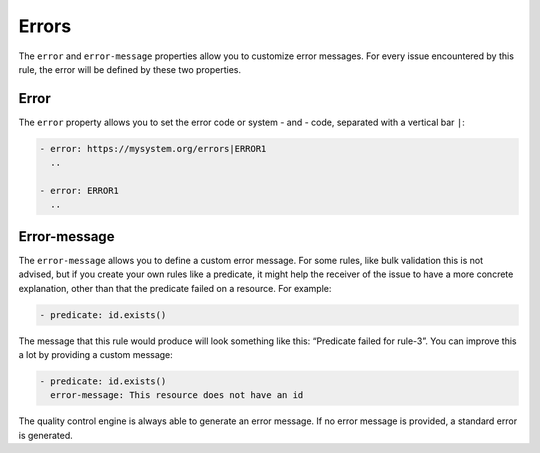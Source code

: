Errors
------

The ``error`` and ``error-message`` properties allow you to customize
error messages. For every issue encountered by this rule, the error will
be defined by these two properties.

Error
~~~~~

The ``error`` property allows you to set the error code or system - and
- code, separated with a vertical bar ``|``:

.. code-block:: yaml

   - error: https://mysystem.org/errors|ERROR1
     ..

   - error: ERROR1
     ..

Error-message
~~~~~~~~~~~~~

The ``error-message`` allows you to define a custom error message. For
some rules, like bulk validation this is not advised, but if you create
your own rules like a predicate, it might help the receiver of the issue
to have a more concrete explanation, other than that the predicate
failed on a resource. For example:

.. code-block:: yaml

   - predicate: id.exists()

The message that this rule would produce will look something like this:
“Predicate failed for rule-3”. You can improve this a lot by providing a
custom message:

.. code-block:: yaml

   - predicate: id.exists()
     error-message: This resource does not have an id

The quality control engine is always able to generate an error message.
If no error message is provided, a standard error is generated.
